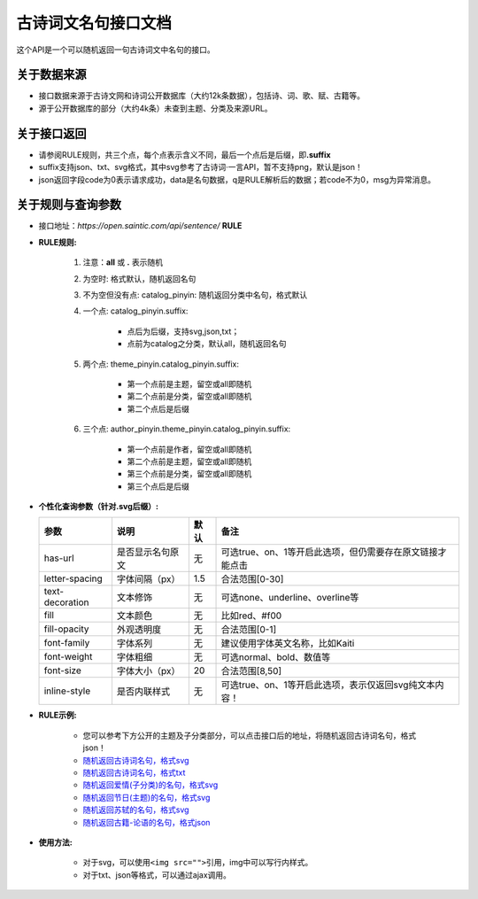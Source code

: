 .. _open-sentence:

====================
古诗词文名句接口文档
====================

这个API是一个可以随机返回一句古诗词文中名句的接口。

.. _open-sentence-data-source:

**关于数据来源**
^^^^^^^^^^^^^^^^

-  接口数据来源于古诗文网和诗词公开数据库（大约12k条数据），包括诗、词、歌、赋、古籍等。
-  源于公开数据库的部分（大约4k条）未查到主题、分类及来源URL。

.. _open-sentence-api-response:

**关于接口返回**
^^^^^^^^^^^^^^^^

-  请参阅RULE规则，共三个点，每个点表示含义不同，最后一个点后是后缀，即\ **.suffix**
-  suffix支持json、txt、svg格式，其中svg参考了古诗词·一言API，暂不支持png，默认是json！
-  json返回字段code为0表示请求成功，data是名句数据，q是RULE解析后的数据；若code不为0，msg为异常消息。

.. _open-sentence-rule-query:

**关于规则与查询参数**
^^^^^^^^^^^^^^^^^^^^^^

-  接口地址：\ *https://open.saintic.com/api/sentence/* **RULE**

.. _open-sentence-rule:

-  **RULE规则:**

    1. 注意：**all** 或 **.** 表示随机
    2. 为空时: 格式默认，随机返回名句
    3. 不为空但没有点: catalog\_pinyin: 随机返回分类中名句，格式默认
    4. 一个点: catalog\_pinyin.suffix:

        -  点后为后缀，支持svg,json,txt；
        -  点前为catalog之分类，默认all，随机返回名句

    5. 两个点: theme\_pinyin.catalog\_pinyin.suffix:

        -  第一个点前是主题，留空或all即随机
        -  第二个点前是分类，留空或all即随机
        -  第二个点后是后缀

    6. 三个点: author\_pinyin.theme\_pinyin.catalog\_pinyin.suffix:

        -  第一个点前是作者，留空或all即随机
        -  第二个点前是主题，留空或all即随机
        -  第三个点前是分类，留空或all即随机
        -  第三个点后是后缀

.. _open-sentence-query:

-  **个性化查询参数（针对.svg后缀）:**

   +-------------------+--------------------+--------+-------------------------------------------------------------+
   | 参数              | 说明               | 默认   | 备注                                                        |
   +===================+====================+========+=============================================================+
   | has-url           | 是否显示名句原文   | 无     | 可选true、on、1等开启此选项，但仍需要存在原文链接才能点击   |
   +-------------------+--------------------+--------+-------------------------------------------------------------+
   | letter-spacing    | 字体间隔（px）     | 1.5    | 合法范围[0-30]                                              |
   +-------------------+--------------------+--------+-------------------------------------------------------------+
   | text-decoration   | 文本修饰           | 无     | 可选none、underline、overline等                             |
   +-------------------+--------------------+--------+-------------------------------------------------------------+
   | fill              | 文本颜色           | 无     | 比如red、#f00                                               |
   +-------------------+--------------------+--------+-------------------------------------------------------------+
   | fill-opacity      | 外观透明度         | 无     | 合法范围[0-1]                                               |
   +-------------------+--------------------+--------+-------------------------------------------------------------+
   | font-family       | 字体系列           | 无     | 建议使用字体英文名称，比如Kaiti                             |
   +-------------------+--------------------+--------+-------------------------------------------------------------+
   | font-weight       | 字体粗细           | 无     | 可选normal、bold、数值等                                    |
   +-------------------+--------------------+--------+-------------------------------------------------------------+
   | font-size         | 字体大小（px）     | 20     | 合法范围[8,50]                                              |
   +-------------------+--------------------+--------+-------------------------------------------------------------+
   | inline-style      | 是否内联样式       | 无     | 可选true、on、1等开启此选项，表示仅返回svg纯文本内容！      |
   +-------------------+--------------------+--------+-------------------------------------------------------------+

.. _open-sentence-rule-demo:

-  **RULE示例:**

    -  您可以参考下方公开的主题及子分类部分，可以点击接口后的地址，将随机返回古诗词名句，格式json！
    -  `随机返回古诗词名句，格式svg <https://open.saintic.com/api/sentence/all.svg>`__
    -  `随机返回古诗词名句，格式txt <https://open.saintic.com/api/sentence/all.txt>`__
    -  `随机返回爱情(子分类)的名句，格式svg <https://open.saintic.com/api/sentence/aiqing.svg>`__
    -  `随机返回节日(主题)的名句，格式svg <https://open.saintic.com/api/sentence/jieri..svg>`__
    -  `随机返回苏轼的名句，格式svg <https://open.saintic.com/api/sentence/sushi...svg>`__
    -  `随机返回古籍-论语的名句，格式json <https://open.saintic.com/api/sentence/guji.lunyu.json>`__

.. _open-sentence-usage:

-  **使用方法:**

    -  对于svg，可以使用\ ``<img src="">``\ 引用，img中可以写行内样式。
    -  对于txt、json等格式，可以通过ajax调用。

